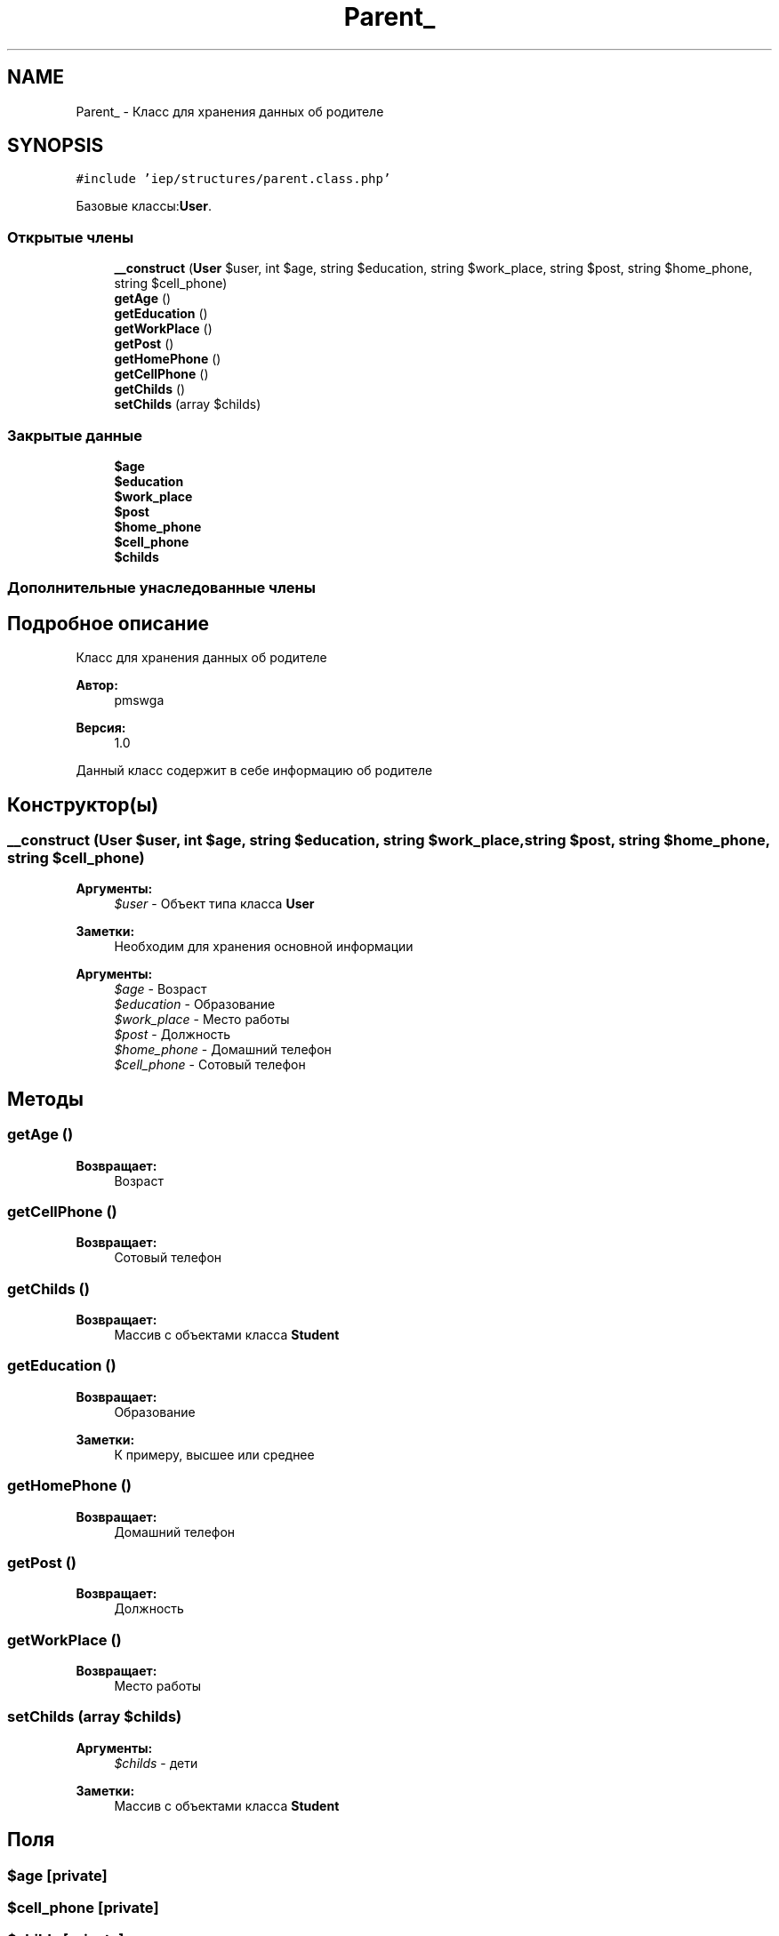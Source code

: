 .TH "Parent_" 3 "Чт 24 Авг 2017" "Version 1.0" "EDUKIT Developers" \" -*- nroff -*-
.ad l
.nh
.SH NAME
Parent_ \- Класс для хранения данных об родителе  

.SH SYNOPSIS
.br
.PP
.PP
\fC#include 'iep/structures/parent\&.class\&.php'\fP
.PP
Базовые классы:\fBUser\fP\&.
.SS "Открытые члены"

.in +1c
.ti -1c
.RI "\fB__construct\fP (\fBUser\fP $user, int $age, string $education, string $work_place, string $post, string $home_phone, string $cell_phone)"
.br
.ti -1c
.RI "\fBgetAge\fP ()"
.br
.ti -1c
.RI "\fBgetEducation\fP ()"
.br
.ti -1c
.RI "\fBgetWorkPlace\fP ()"
.br
.ti -1c
.RI "\fBgetPost\fP ()"
.br
.ti -1c
.RI "\fBgetHomePhone\fP ()"
.br
.ti -1c
.RI "\fBgetCellPhone\fP ()"
.br
.ti -1c
.RI "\fBgetChilds\fP ()"
.br
.ti -1c
.RI "\fBsetChilds\fP (array $childs)"
.br
.in -1c
.SS "Закрытые данные"

.in +1c
.ti -1c
.RI "\fB$age\fP"
.br
.ti -1c
.RI "\fB$education\fP"
.br
.ti -1c
.RI "\fB$work_place\fP"
.br
.ti -1c
.RI "\fB$post\fP"
.br
.ti -1c
.RI "\fB$home_phone\fP"
.br
.ti -1c
.RI "\fB$cell_phone\fP"
.br
.ti -1c
.RI "\fB$childs\fP"
.br
.in -1c
.SS "Дополнительные унаследованные члены"
.SH "Подробное описание"
.PP 
Класс для хранения данных об родителе 


.PP
\fBАвтор:\fP
.RS 4
pmswga 
.RE
.PP
\fBВерсия:\fP
.RS 4
1\&.0
.RE
.PP
Данный класс содержит в себе информацию об родителе 
.SH "Конструктор(ы)"
.PP 
.SS "__construct (\fBUser\fP $user, int $age, string $education, string $work_place, string $post, string $home_phone, string $cell_phone)"

.PP
\fBАргументы:\fP
.RS 4
\fI$user\fP - Объект типа класса \fBUser\fP 
.RE
.PP
\fBЗаметки:\fP
.RS 4
Необходим для хранения основной информации
.RE
.PP
\fBАргументы:\fP
.RS 4
\fI$age\fP - Возраст 
.br
\fI$education\fP - Образование 
.br
\fI$work_place\fP - Место работы 
.br
\fI$post\fP - Должность 
.br
\fI$home_phone\fP - Домашний телефон 
.br
\fI$cell_phone\fP - Сотовый телефон 
.RE
.PP

.SH "Методы"
.PP 
.SS "getAge ()"

.PP
\fBВозвращает:\fP
.RS 4
Возраст 
.RE
.PP

.SS "getCellPhone ()"

.PP
\fBВозвращает:\fP
.RS 4
Сотовый телефон 
.RE
.PP

.SS "getChilds ()"

.PP
\fBВозвращает:\fP
.RS 4
Массив с объектами класса \fBStudent\fP 
.RE
.PP

.SS "getEducation ()"

.PP
\fBВозвращает:\fP
.RS 4
Образование 
.RE
.PP
\fBЗаметки:\fP
.RS 4
К примеру, высшее или среднее 
.RE
.PP

.SS "getHomePhone ()"

.PP
\fBВозвращает:\fP
.RS 4
Домашний телефон 
.RE
.PP

.SS "getPost ()"

.PP
\fBВозвращает:\fP
.RS 4
Должность 
.RE
.PP

.SS "getWorkPlace ()"

.PP
\fBВозвращает:\fP
.RS 4
Место работы 
.RE
.PP

.SS "setChilds (array $childs)"

.PP
\fBАргументы:\fP
.RS 4
\fI$childs\fP - дети 
.RE
.PP
\fBЗаметки:\fP
.RS 4
Массив с объектами класса \fBStudent\fP 
.RE
.PP

.SH "Поля"
.PP 
.SS "$age\fC [private]\fP"

.SS "$cell_phone\fC [private]\fP"

.SS "$childs\fC [private]\fP"

.SS "$education\fC [private]\fP"

.SS "$home_phone\fC [private]\fP"

.SS "$post\fC [private]\fP"

.SS "$work_place\fC [private]\fP"


.SH "Автор"
.PP 
Автоматически создано Doxygen для EDUKIT Developers из исходного текста\&.
